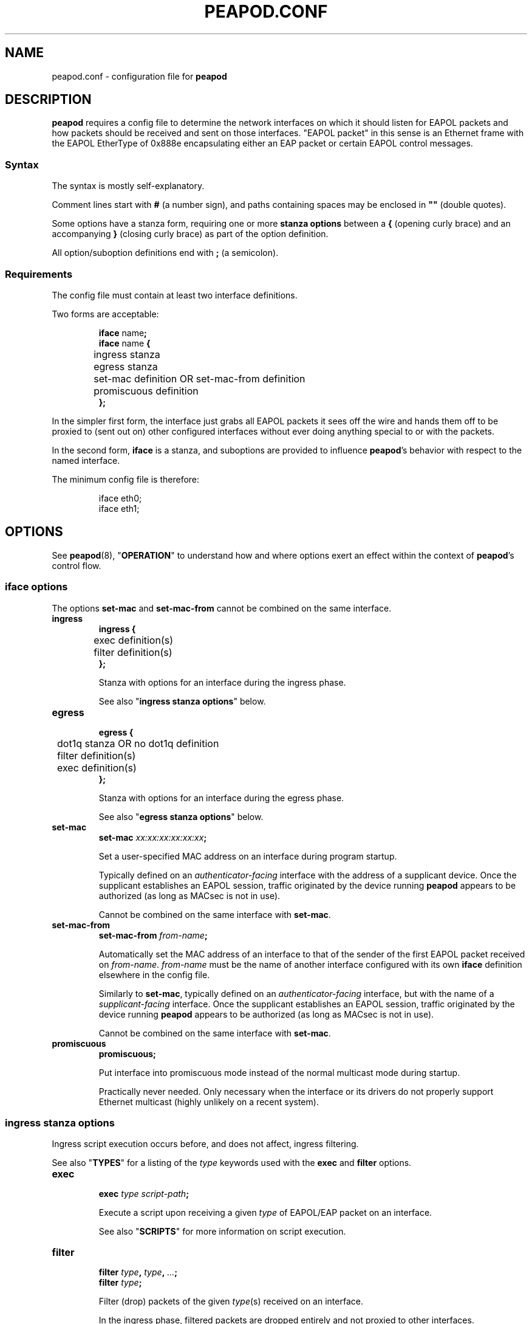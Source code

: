 .TH PEAPOD.CONF 5 "May 30 2018" "peapod 0.1.0" ""


.SH NAME

peapod.conf \- configuration file for
.B peapod


.SH DESCRIPTION

.B peapod
requires a config file to determine the network interfaces on which it should
listen for EAPOL packets and how packets should be received and sent on those
interfaces. \(dqEAPOL packet\(dq in this sense is an Ethernet frame with the
EAPOL EtherType of 0x888e encapsulating either an EAP packet or certain EAPOL
control messages.

.SS Syntax
The syntax is mostly self\-explanatory.

Comment lines start with
.B #
(a number sign), and paths containing spaces may be enclosed in
.B \(dq\(dq
(double quotes).

Some options have a stanza form, requiring one or more
.B "stanza options"
between a
.B {
(opening curly brace) and an accompanying
.B }
(closing curly brace) as part of the option definition.

All option/suboption definitions end with
.B ;
(a semicolon).

.SS Requirements
The config file must contain at least two interface definitions.

Two forms are acceptable:

.RS
.nf
.BR "iface " name ;
.BR "iface " "name " {
	ingress stanza
	egress stanza
	set\-mac definition OR set\-mac\-from definition
	promiscuous definition
.B };
.fi
.RE

In the simpler first form, the interface just grabs all EAPOL packets it sees
off the wire and hands them off to be proxied to (sent out on) other configured
interfaces without ever doing anything special to or with the packets.

In the second form,
.B iface
is a stanza, and suboptions are provided to influence
.BR peapod 's
behavior with respect to the named interface.

The minimum config file is therefore:

.RS
.nf
iface eth0;
iface eth1;
.fi
.RE


.SH OPTIONS

See
.BR peapod (8),
.RB \(dq OPERATION \(dq
to understand how and where options exert an effect within the context of
.BR peapod 's
control flow.

.SS "iface options"
The options
.B set\-mac
and
.B set\-mac\-from
cannot be combined on the same interface.

.TP
.B ingress
.nf
.B "ingress {"
	exec definition(s)
	filter definition(s)
.B };
.fi

Stanza with options for an interface during the ingress phase.

See also
.RB \(dq "ingress stanza options" \(dq
below.

.TP
.B egress
.nf
.B "egress {"
	dot1q stanza OR no dot1q definition
	filter definition(s)
	exec definition(s)
.B };
.fi

Stanza with options for an interface during the egress phase.

See also
.RB \(dq "egress stanza options" \(dq
below.

.TP
.B set\-mac
.nf
.BI "set\-mac " "xx:xx:xx:xx:xx:xx" ;
.fi

Set a user\-specified MAC address on an interface during program startup.

Typically defined on an
.I "authenticator\-facing"
interface with the address of a supplicant device. Once the supplicant
establishes an EAPOL session, traffic originated by the device running
.B peapod
appears to be authorized (as long as MACsec is not in use).

Cannot be combined on the same interface with
.BR set\-mac .

.TP
.B set\-mac\-from
.nf
.BI "set\-mac\-from " from\-name ;
.fi

Automatically set the MAC address of an interface to that of the sender of the
first EAPOL packet received on
.IR from\-name .
.I from\-name
must be the name of another interface configured with its own
.B iface
definition elsewhere in the config file.

Similarly to
.BR set\-mac ,
typically defined on an
.I "authenticator\-facing"
interface, but with the name of a
.I "supplicant\-facing"
interface. Once the supplicant establishes an EAPOL session, traffic originated
by the device running
.B peapod
appears to be authorized (as long as MACsec is not in use).

Cannot be combined on the same interface with
.BR set\-mac .

.TP
.B promiscuous
.B promiscuous;

Put interface into promiscuous mode instead of the normal multicast mode during
startup.

Practically never needed. Only necessary when the interface or its drivers do
not properly support Ethernet multicast (highly unlikely on a recent system).

.SS "ingress stanza options"
Ingress script execution occurs before, and does not affect, ingress filtering.

See also
.RB \(dq TYPES \(dq
for a listing of the
.I type
keywords used with the
.B exec
and
.B filter
options.

.TP
.B exec
.nf
.BI "exec " "type script\-path" ;
.fi

Execute a script upon receiving a given
.I type
of EAPOL/EAP packet on an
interface.

See also
.RB \(dq SCRIPTS \(dq
for more information on script execution.

.TP
.B filter
.nf
.BI "filter " type ", " type ", " \[u2026] ;
.BI "filter " type ;
.fi

Filter (drop) packets of the given
.IR type (s)
received on an interface.

In the ingress phase, filtered packets are dropped entirely and not proxied to
other interfaces.

.SS "egress stanza options"
Egress filtering occurs before, and may prevent, egress script execution.

See also
.RB \(dq TYPES \(dq
for a listing of the
.I type
keywords used with the
.B filter
and
.B exec
options.

.TP
.B dot1q
.nf
.BR "dot1q {"
	priority definition
	drop\-eligible definition
	id definition
.B "};"
.B "no dot1q;"
.fi

In the stanza form, if a packet ready to be sent on an interface has an existing
802.1Q VLAN tag (was received tagged on its ingress interface), modify the tag
fields according to the
.B "dot1q stanza options"
contained in the stanza before sending it out. If it was received untagged, add
a blank tag first and treat it as an existing tag.

In the second form, prevent any packets from being sent on an interface tagged.
Any existing tags are removed.

Unlikely to be needed, but implemented for the sake of flexibility.

See also
.RB \(dq "dot1q stanza options" \(dq
below.

.TP
.B filter
.nf
.BI "filter " type ", " type ", " \[u2026] ;
.BI "filter " type ;
.fi

Filter (drop) packets of the given
.IR type (s)
ready to be sent on an interface.

In the egress phase, filtered packets are dropped only on the interface on which
they are filtered, and may still be sent on other interfaces.

.TP
.B exec
.nf
.BR "exec " "type script\-path" ;
.fi

Execute a script immediately before a given
.I type
of packet is sent on an interface.

See also
.RB \(dq SCRIPTS \(dq
for more information on script execution.

.SS "dot1q stanza options"
IEEE 802.1Q VLAN tags are 32 bits long, and contain several fields. They are
inserted immediately after the destination and source MAC addresses in an
Ethernet frame, and their main use is to signify to upstream networking
equipment that the frame should be treated as belonging to a particular
virtual LAN.
.TS
allbox tab(;);
cb s s s s
lb c c c c
lb cw16 cw3 cw1 cw12
r s cb s s.
802.1Q VLAN Tag Format \fR (cf. IEEE Std 802.1Q)
Bits;16;3;1;12
Field;TPID;PCP;DEI;VID
T{
Tag Protocol ID
.br
\fR(always 0x8100)
T};T{
Tag Control Information
.br
.ce 1
(configurable)
T}
.TE


The IEEE 802.1X specification states that EAPOL packets may be encapsulated
(contained) within \(dqpriority tagged\(dq Ethernet frames. In this special use
case of VLAN tags, the VID and DEI fields in the tag are set to 0, and only the
three priority bits in the PCP field are meaningful. The value of the PCP field,
0 to 7, indicates the priority of the frame.

As the 802.1X specification also states that both priority tagged and untagged
EAPOL traffic should be understood and treated equally, most users will not need
to define any of these options. For the sake of flexibility,
.B peapod
allows the 802.1Q Tag Control Information to be manipulated in proxied EAPOL
traffic. This accounts for the possibility of misconfigured networks that, for
example, expect EAPOL authentication to occur on a VLAN (with a specific VID).

.TP
.B priority
.nf
.BI "priority " number ;
.fi

Set the Priority Code Point (PCP) field to a number from 0 to 7.

.TP
.B drop\-eligible
.nf
.BI "drop\-eligible " number ;
.fi

Set the Drop Eligible Indicator (DEI) bit to 0 (off) or 1 (on).

The meaning and function of this field has changed in recent versions of the
802.1Q standard. Practically never needed in any case.

.TP
.B id
.nf
.BI "id " number ;
.fi

Set the VLAN Identifier (VID) field to a number from 0 to 4094.


.SH TYPES

.SS "type keywords"
Below are the
.I type
keywords that may be used in
.B exec
and
.B filter
option definitions, and the corresponding EAPOL Packet Types/EAP Codes.

.nf
.TS
allbox tab(;);
cb s s
lb lb lb
l lw30 lbw23.
EAPOL Packet Types \fR (cf. IEEE Std 802.1X\-2010)
Type;Description;Keyword
T{
0
.br
1
.br
2
.br
3
.br
4
.br
5
.br
6
.br
7
.br
8
T};T{
EAPOL\-EAP
.br
EAPOL\-Start
.br
EAPOL\-Logoff
.br
EAPOL\-Key
.br
EAPOL\-Encapsulated\-ASF\-Alert
.br
EAPOL\-MKA
.br
EAPOL\-Announcement (Generic)
.br
EAPOL\-Announcement (Specific)
.br
EAPOL\-Announcement\-Req
T};T{
eap
.br
start
.br
logoff
.br
key
.br
encapsulated\-asf\-alert
.br
mka
.br
announcement\-generic
.br
announcement\-specific
.br
announcement\-req
T}
.TE
.TS
allbox tab(;);
cb s s
lb lb lb
l lw13 lbw9.
EAP Codes \fR (cf. IETF RFC 2284)
Code;Description;Keyword
T{
1
.br
2
.br
3
.br
4
T};T{
EAP\-Request
.br
EAP\-Response
.br
EAP\-Success
.br
EAP\-Failure
T};T{
request
.br
response
.br
success
.br
failure
T}
.TE
.fi


Additionally, the keyword
.B all
means the same as all nine keywords corresponding to EAPOL Packet Types; i.e.
the following:

.RS
.nf
exec eap "/path/to/script.sh";
exec start "/path/to/script.sh";
\[u2026]
exec announcement\-req "/path/to/script.sh";
filter eap, start, \[u2026], announcement\-req;
.fi
.RE

is equivalent to:

.RS
.nf
exec all "/path/to/script.sh";
filter all;
.fi
.RE


.SS "Packet Type vs. Code"
As to the distinction between EAPOL Packet Types and EAP Codes, it is important
to consider that EAP came first. EAPOL is an extension of the earlier EAP
protocol that enables EAP to function over LANs.

EAPOL packets have a Packet Type field to distinguish between different sorts of
EAPOL packets. A Packet Type of 0, or EAPOL\-EAP, indicates that an EAPOL packet
encapsulates (contains) an EAP packet. Other Packet Types are reserved for
various EAPOL control messages.

In turn, EAP packets themselves have a Code field to distinguish between
different sorts of EAP packets.


.SH SCRIPTS

As explained in
.RB \(dq OPTIONS \(dq,
the
.B script
option may be defined in an
.B ingress
or
.B egress
stanza and has the form:

.RS
.nf
.BI "exec " "type script\-path" ;
.fi
.RE

.I script\-path
is an absolute and canonical path to a executable binary or script (a text file
with
.RB \(dq #!\f[BI]interpreter\-path \(dq
as its first line). Script paths are validated at startup to ensure that
.BR peapod 's
effective user ID has execute permissions on them.

Scripts run in a sanitized environment, but with a number of environment
variables set. Depending upon why and when a script is being executed, the
environment includes information such as the type of EAPOL packet being proxied,
where the packet is in the program's control flow (ingress or egress phase), the
interface on which the packet was received or is about to be sent, and the raw
packet itself (Base64\-encoded). Scripts can therefore do quite a few useful
things, from logging failed authentications to saving packets to
.I .pcap
files.

Given that scripts run in the background (without an attached terminal),
.B peapod
reports nonzero script exit codes to facilitate debugging. It is also possible
for scripts to write their own logs, of course.

.SS "Environment variables always available to scripts"
.TP
.B PKT_TIME
Packet receipt timestamp.

Format: unixtime.microsecs

.TP
.BR PKT_DEST ", " PKT_SOURCE
Destination and source MAC addresses.

Format: six colon\-delimited hexdigit pairs

.TP
.BR PKT_TYPE ", " PKT_TYPE_DESC
EAPOL Packet Type and description.

Format: number 0 to 9, text description

.TP
.BR PKT_IFACE_ORIG ", " PKT_IFACE_MTU_ORIG
Ingress interface (interface on which packet was originally received) and
ingress interface MTU.

.TP
.BR PKT_ORIG ", " PKT_LENGTH_ORIG
Base64\-encoded raw packet and its length in bytes as received on ingress
interface.

.TP
.BR PKT_IFACE ", " PKT_IFACE_MTU
Current interface and current interface MTU.

Values same as
.B \[u2026]_ORIG
in ingress phase; will differ in egress phase (i.e. current interface will be an
egress interface).

.TP
.BR PKT ", " PKT_LENGTH
Current Base64\-encoded raw packet and its length in bytes.

Values same as
.B \[u2026]_ORIG
in ingress phase; may differ in egress phase if
.B dot1q
option is defined on current interface (i.e. current interface is configured to
add a missing 802.1Q VLAN tag, or edit/remove an existing one).

.SS "Environment variables conditionally available to scripts"
.TP
.BR PKT_CODE ", " PKT_CODE_DESC ", " PKT_ID
EAP Code, description, and EAP Identifier.

Available if the EAPOL packet encapsulates (contains) an EAP packet; EAPOL
Packet Type
.RB ( "PKT_TYPE" )
is 0.

Format: number 1 to 4, text description, number 1 to 255

.TP
.BR PKT_REQRESP_TYPE ", " PKT_REQRESP_DESC
EAP\-Request/EAP\-Response Type and description.

Available if the EAPOL packet encapsulates an EAP\-Request or an EAP\-Response;
EAPOL Packet Type
.RB ( "PKT_TYPE" )
is 0 and EAP Code
.RB ( "PKT_CODE" )
is 1 or 2.

Format: number 1 to 255, text description

.TP
.B PKT_DOT1Q_TCI_ORIG
Raw 802.1Q VLAN Tag Control Information as received on ingress interface.

Available if packet was received tagged.

Format: four hexdigits

.TP
.B PKT_DOT1Q_TCI
Current raw 802.1Q VLAN TCI.

Available in ingress phase: if packet was received tagged, value same as
.BR \[u2026]_ORIG ;
in egress phase: if packet is about to be sent tagged on current interface.

Format: four hexdigits

.PP
Other environment variables may be available depending on the script interpreter
or system\-specific runtime factors.

See also the example script
.I env.sh
to help determine the exact environment variables available to scripts.


.SH EXAMPLES

All example config files and scripts mentioned in this section are included in
.BR peapod 's
shared resources in
.IR "/usr/share/peapod/examples" ,
as well as in the
.I "doc/examples"
subdirectory of the program sources.

.SS minimum.conf
Silently proxy all EAPOL packets between
.B eth0
and
.BR eth1 .

.RS
.nf
iface eth0;
iface eth1;
.fi
.RE

.SS portmirror.conf
Packets received on a configured interface are proxied to all other configured
interfaces, so creating a port mirror for the traffic between two interfaces is
as easy as adding a third. We also ensure that any packets that somehow enter on
.B eth2
are not proxied to
.B eth0
and
.BR eth1 .

.RS
.nf
iface eth0;
iface eth1;

# External protocol analyzer (e.g. a laptop running WireShark)
iface eth2 {
    ingress {
    # Do not proxy any EAPOL packets received on eth2
    filter all;
    };
};
.fi
.RE

.SS macspoof.conf
Impersonate a supplicant from the network's point of view. Connectivity on
.B eth0
may be achieved by static IP, gateway, and DHCP assignment.

.RS
.nf
# Network with an EAPOL authenticator
iface eth0 {
	# Manually spoof MAC address of supplicant
	set\-mac xx:xx:xx:xx:xx:xx;

	# Alternative: learn supplicant's MAC address from the first
	# EAPOL packet it sends, then clone the address to eth0
	# set\-mac\-from eth1;
};

# Supplicant behind proxy
iface eth1;
.fi
.RE

.SS pcap.conf
Save all EAPOL packets proxied between
.B eth0
and
.B eth1
to a
.I .pcap
file.

.RS
.nf
iface eth0 {
    ingress {
        # Runs when any EAPOL packet received on eth0
        exec all \(dq/path/to/pcap.sh\(dq;
    };
};

iface eth1 {
    ingress {
        # Runs when any EAPOL packet received on eth1
        exec all \(dq/path/to/pcap.sh\(dq;
    };
};
.fi
.RE

.SS advanced.conf
Demonstrates more advanced usage. Impersonate a supplicant, also inserting
priority tags into its EAPOL packets (authenticator is priority tagging but
supplicant isn't; remedy the lack). Run scripts to \(dqborrow\(dq the DHCP
assignment intended for supplicant and log any failed authentication attempts.

.RS
.nf
# Network with an EAPOL authenticator
iface eth0 {
    ingress {
        # Proxy only EAPOL\-EAP (EAP packets) from authenticator
        filter start, logoff, key, encapsulated\-asf\-alert, mka,
               announcement\-generic, announcement\-specific,
               announcement\-req;

        # Runs when EAP\-Success received from authenticator
        # restartdhcp.sh restarts the system's DHCP client on eth0
        exec success \(dq/path/to/restartdhcp.sh\(dq;

        # Runs when EAP\-Failure received
        # exec failure \(dq/path/to/logfailure.sh\(dq;
    };
    egress {
        # Priority tag all packets leaving eth0 with priority 7
        dot1q {
            priority 7;
        };
    };
};

# Supplicant behind proxy
iface eth1 {
    ingress {
        # Proxy only EAPOL\-EAP (EAP packets) from supplicant
        # Equivalent ingress filters defined on both interfaces
        filter start, logoff, key, encapsulated\-asf\-alert, mka;
        filter announcement\-generic, announcement\-specific;
        filter announcement\-req;
    };
    egress {
        # Runs when EAP\-Failure sent to supplicant
        # logfailure.sh is written so as to ensure that running
        # it here as an egress script on eth1 is equivalent to
        # running it above as an ingress script on eth0
        exec failure \(dq/path/to/logfailure.sh\(dq;
    };
};
.fi
.RE


.SH FILES

.nf
.I /usr/sbin/peapod
.I /etc/peapod.conf
.I /var/log/peapod.log
.I /var/run/peapod.pid
.fi


.SH "SEE ALSO"

.BR peapod (8)